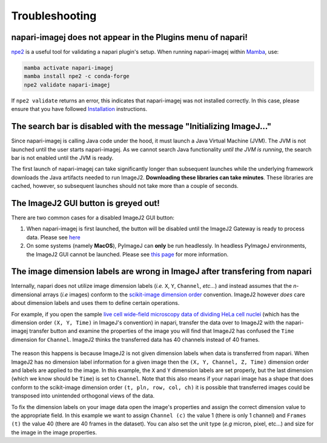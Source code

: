 Troubleshooting
===============


napari-imagej does not appear in the Plugins menu of napari!
------------------------------------------------------------

npe2_ is a useful tool for validating a napari plugin's setup. When running napari-imagej within Mamba_, use:

.. code-block:: bash

    mamba activate napari-imagej
    mamba install npe2 -c conda-forge
    npe2 validate napari-imagej

If ``npe2 validate`` returns an error, this indicates that napari-imagej was not installed correctly. In this case, please ensure that you have followed `Installation <./Install.html>`_ instructions.

The search bar is disabled with the message "Initializing ImageJ..."
--------------------------------------------------------------------

Since napari-imagej is calling Java code under the hood, it must launch a Java Virtual Machine (JVM). The JVM is not launched until the user starts napari-imagej. As we cannot search Java functionality *until the JVM is running*, the search bar is not enabled until the JVM is ready.

The first launch of napari-imagej can take significantly longer than subsequent launches while the underlying framework downloads the Java artifacts needed to run ImageJ2. **Downloading these libraries can take minutes**. These libraries are cached, however, so subsequent launches should not take more than a couple of seconds.

The ImageJ2 GUI button is greyed out!
-------------------------------------

There are two common cases for a disabled ImageJ2 GUI button:

#. When napari-imagej is first launched, the button will be disabled until the ImageJ2 Gateway is ready to process data. Please see `here <#The-search-bar-is-disabled-with-the-message-"Initializing-ImageJ...">`_

#. On some systems (namely **MacOS**), PyImageJ can **only** be run headlessly. In headless PyImageJ environments, the ImageJ2 GUI cannot be launched. Please see `this page <https://pyimagej.readthedocs.io/en/latest/Initialization.html#interactive-mode>`_ for more information.

.. _Mamba: https://mamba.readthedocs.io/en/latest/
.. _npe2: https://github.com/napari/npe2

The image dimension labels are wrong in ImageJ after transfering from napari
----------------------------------------------------------------------------

Internally, napari does not utilize image dimension labels (*i.e.* ``X``, ``Y``, ``Channel``, *etc...*) and instead assumes that the *n*-dimensional arrays (*i.e* images) conform to the `scikit-image dimension order`_ convention. ImageJ2 however *does* care about dimension labels and uses them to define certain operations. 

For example, if you open the sample `live cell wide-field microscopy data of dividing HeLa cell nuclei <https://media.imagej.net/napari-imagej/trackmate_example_data.tif>`_ (which has the dimension order ``(X, Y, Time)`` in ImageJ's convention) in napari, transfer the data over to ImageJ2 with the napari-imagej transfer button and examine the properties of the image you will find that ImageJ2 has confused the ``Time`` dimension for ``Channel``. ImageJ2 thinks the transferred data has 40 channels instead of 40 frames. 

.. figure:: https://media.imagej.net/napari-imagej/trackmate_adjust_props.png

The reason this happens is because ImageJ2 is not given dimension labels when data is transferred from napari. When ImageJ2 has no dimension label information for a given image then the ``(X, Y, Channel, Z, Time)`` dimension order and labels are applied to the image. In this example, the ``X`` and ``Y`` dimension labels are set properly, but the last dimension (which we know should be ``Time``) is set to ``Channel``. Note that this also means if your napari image has a shape that does conform to the scikit-image dimension order ``(t, pln, row, col, ch)`` it is possible that transferred images could be transposed into unintended orthogonal views of the data.

To fix the dimension labels on your image data open the image's properties and assign the correct dimension value to the appropriate field. In this example we want to assign ``Channel (c)`` the value 1 (there is only 1 channel) and ``Frames (t)`` the value 40 (there are 40 frames in the dataset). You can also set the unit type (*e.g* micron, pixel, etc...) and size for the image in the image properties.

.. _scikit-image dimension order: https://scikit-image.org/docs/stable/user_guide/numpy_images.html#a-note-on-the-time-dimension